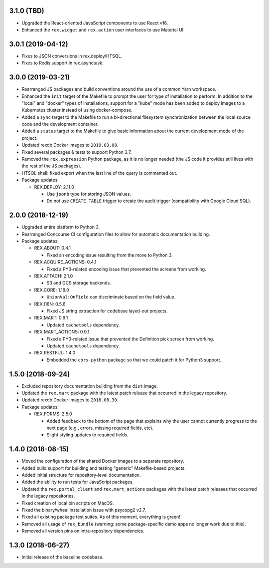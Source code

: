 3.1.0 (TBD)
===========

* Upgraded the React-oriented JavaScript components to use React v16.
* Enhanced the ``rex.widget`` and ``rex.action`` user interfaces to use
  Material UI.


3.0.1 (2019-04-12)
==================

* Fixes to JSON conversions in rex.deploy/HTSQL.
* Fixes to Redis support in rex.asynctask.


3.0.0 (2019-03-21)
==================

* Rearranged JS packages and build conventions around the use of a common Yarn
  workspace.
* Enhanced the ``init`` target of the Makefile to prompt the user for type of
  installation to perform. In addition to the "local" and "docker" types of
  installations, support for a "kube" mode has been added to deploy images to
  a Kubernetes cluster instead of using docker-compose.
* Added a ``sync`` target to the Makefile to run a bi-directional filesystem
  synchronization between the local source code and the development container.
* Added a ``status`` target to the Makefile to give basic information about the
  current development mode of the project.
* Updated rexdb Docker images to ``2019.03.08``.
* Fixed several packages & tests to support Python 3.7.
* Removed the ``rex.expression`` Python package, as it is no longer needed (the
  JS code it provides still lives with the rest of the JS packages).
* HTSQL shell: fixed export when the last line of the query is commented out.
* Package updates:

  * REX.DEPLOY: 2.11.0

    * Use ``jsonb`` type for storing JSON values.
    * Do not use ``CREATE TABLE`` trigger to create the audit trigger
      (compatibility with Google Cloud SQL).


2.0.0 (2018-12-19)
==================

* Upgraded entire platform to Python 3.
* Rearranged Concourse CI configuration files to allow for automatic
  documentation building.
* Package updates:

  * REX.ABOUT: 0.4.1

    * Fixed an encoding issue resulting from the move to Python 3.

  * REX.ACQUIRE_ACTIONS: 0.4.1

    * Fixed a PY3-related encoding issue that prevented the screens from working.

  * REX.ATTACH: 2.1.0

    * S3 and GCS storage backends.

  * REX.CORE: 1.18.0

    * ``UnionVal``: ``OnField`` can discriminate based on the field value.

  * REX.I18N: 0.5.6

    * Fixed JS string extraction for codebase layed-out projects.

  * REX.MART: 0.9.1

    * Updated ``cachetools`` dependency.

  * REX.MART_ACTIONS: 0.9.1

    * Fixed a PY3-related issue that prevented the Definition pick screen from
      working.
    * Updated ``cachetools`` dependency.

  * REX.RESTFUL: 1.4.0

    * Embedded the ``cors-python`` package so that we could patch it for Python3
      support.


1.5.0 (2018-09-24)
==================

* Excluded repository documentation building from the ``dist`` image.
* Updated the ``rex.mart`` package with the latest patch release that occurred
  in the legacy repository.
* Updated rexdb Docker images to ``2018.08.30``.
* Package updates:

  * REX.FORMS: 2.5.0

    * Added feedback to the bottom of the page that explains why the user cannot
      currently progress to the next page (e.g., errors, missing required fields,
      etc).
    * Slight styling updates to required fields.


1.4.0 (2018-08-15)
==================

* Moved the configuration of the shared Docker images to a separate repository.
* Added build support for building and testing "generic" Makefile-based
  projects.
* Added initial structure for repository-level documentation.
* Added the ability to run tests for JavaScript packages.
* Updated the ``rex.portal_client`` and ``rex.mart_actions`` packages with the
  latest patch releases that occurred in the legacy repositories.
* Fixed creation of local bin scripts on MacOS.
* Fixed the binary/wheel installation issue with psycopg2 v2.7.
* Fixed all existing package test suites. As of this moment, everything is
  green!
* Removed all usage of ``rex_bundle`` (warning: some package-specific demo apps
  no longer work due to this).
* Removed all version pins on intra-repository dependencies.


1.3.0 (2018-06-27)
==================

* Initial release of the baseline codebase.

